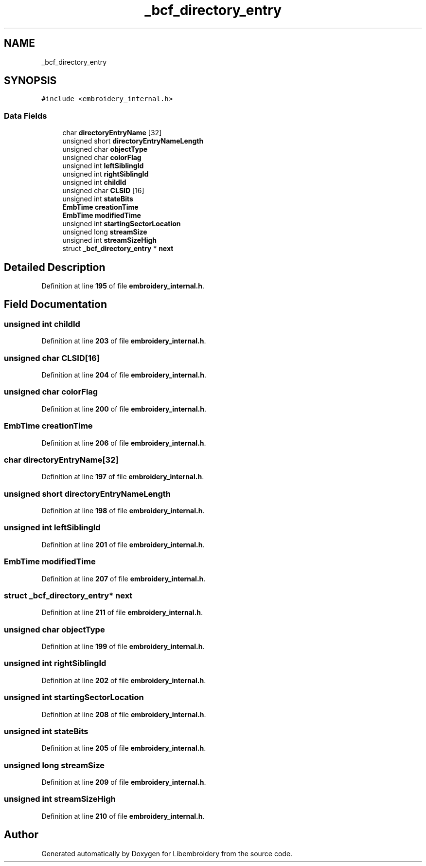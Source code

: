 .TH "_bcf_directory_entry" 3 "Sun Mar 19 2023" "Version 1.0.0-alpha" "Libembroidery" \" -*- nroff -*-
.ad l
.nh
.SH NAME
_bcf_directory_entry
.SH SYNOPSIS
.br
.PP
.PP
\fC#include <embroidery_internal\&.h>\fP
.SS "Data Fields"

.in +1c
.ti -1c
.RI "char \fBdirectoryEntryName\fP [32]"
.br
.ti -1c
.RI "unsigned short \fBdirectoryEntryNameLength\fP"
.br
.ti -1c
.RI "unsigned char \fBobjectType\fP"
.br
.ti -1c
.RI "unsigned char \fBcolorFlag\fP"
.br
.ti -1c
.RI "unsigned int \fBleftSiblingId\fP"
.br
.ti -1c
.RI "unsigned int \fBrightSiblingId\fP"
.br
.ti -1c
.RI "unsigned int \fBchildId\fP"
.br
.ti -1c
.RI "unsigned char \fBCLSID\fP [16]"
.br
.ti -1c
.RI "unsigned int \fBstateBits\fP"
.br
.ti -1c
.RI "\fBEmbTime\fP \fBcreationTime\fP"
.br
.ti -1c
.RI "\fBEmbTime\fP \fBmodifiedTime\fP"
.br
.ti -1c
.RI "unsigned int \fBstartingSectorLocation\fP"
.br
.ti -1c
.RI "unsigned long \fBstreamSize\fP"
.br
.ti -1c
.RI "unsigned int \fBstreamSizeHigh\fP"
.br
.ti -1c
.RI "struct \fB_bcf_directory_entry\fP * \fBnext\fP"
.br
.in -1c
.SH "Detailed Description"
.PP 
Definition at line \fB195\fP of file \fBembroidery_internal\&.h\fP\&.
.SH "Field Documentation"
.PP 
.SS "unsigned int childId"

.PP
Definition at line \fB203\fP of file \fBembroidery_internal\&.h\fP\&.
.SS "unsigned char CLSID[16]"

.PP
Definition at line \fB204\fP of file \fBembroidery_internal\&.h\fP\&.
.SS "unsigned char colorFlag"

.PP
Definition at line \fB200\fP of file \fBembroidery_internal\&.h\fP\&.
.SS "\fBEmbTime\fP creationTime"

.PP
Definition at line \fB206\fP of file \fBembroidery_internal\&.h\fP\&.
.SS "char directoryEntryName[32]"

.PP
Definition at line \fB197\fP of file \fBembroidery_internal\&.h\fP\&.
.SS "unsigned short directoryEntryNameLength"

.PP
Definition at line \fB198\fP of file \fBembroidery_internal\&.h\fP\&.
.SS "unsigned int leftSiblingId"

.PP
Definition at line \fB201\fP of file \fBembroidery_internal\&.h\fP\&.
.SS "\fBEmbTime\fP modifiedTime"

.PP
Definition at line \fB207\fP of file \fBembroidery_internal\&.h\fP\&.
.SS "struct \fB_bcf_directory_entry\fP* next"

.PP
Definition at line \fB211\fP of file \fBembroidery_internal\&.h\fP\&.
.SS "unsigned char objectType"

.PP
Definition at line \fB199\fP of file \fBembroidery_internal\&.h\fP\&.
.SS "unsigned int rightSiblingId"

.PP
Definition at line \fB202\fP of file \fBembroidery_internal\&.h\fP\&.
.SS "unsigned int startingSectorLocation"

.PP
Definition at line \fB208\fP of file \fBembroidery_internal\&.h\fP\&.
.SS "unsigned int stateBits"

.PP
Definition at line \fB205\fP of file \fBembroidery_internal\&.h\fP\&.
.SS "unsigned long streamSize"

.PP
Definition at line \fB209\fP of file \fBembroidery_internal\&.h\fP\&.
.SS "unsigned int streamSizeHigh"

.PP
Definition at line \fB210\fP of file \fBembroidery_internal\&.h\fP\&.

.SH "Author"
.PP 
Generated automatically by Doxygen for Libembroidery from the source code\&.
